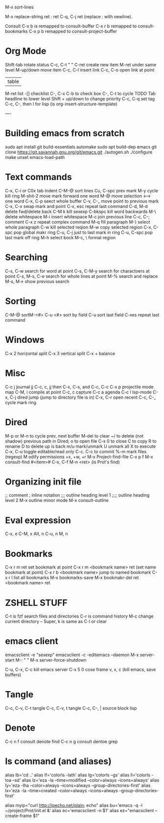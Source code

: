 M-x sort-lines

M-x replace-string ret : ret C-q, C-j ret (replace : with newline).

Consult
C-x b is remapped to consult-buffer
C-x r b remapped to consult-bookmarks
C-x p b remapped to consult-project-buffer

* Org Mode
Shift-tab rotate status
C-c, C-t    "      "
C-ret create new item
M-ret under same level
M-up/down move item
C-c, C-l insert link
C-c, C-o open link at point
| table
M-ret list
-[] checklist
C-, C-x C-b to check box
C-, C-t to cycle TODO
Tab headline to lower level
Shift + up/down to change priority
C-c, C-q set tag
C-c, C-, then l for lisp (is org-insert-structure-template)

----
* Building emacs from scratch
sudo apt install git build-essentials automake
sudo apt build-dep emacs
git clone https://git.savannah.gnu.org/git/emacs.git
./autogen.sh
./configure
make
unset emacs-load-path

* Text commands
C-x, C-i or C0x tab indent
C-M-@ sort lines
Cu, C-spc prev mark
M-y cycle kill ring
M-shit-2 move mark forward one word
M-@ move selection <--> one word
C-x, C-p seect whole buffer
C-v, C-_ move point to previous mark
C-x, C-x swap mark and point
C-x, esc repeat last command
C-d, M-d delete fwd/delete back
C-M k kill sexexp
C-bkspc kill word backwards
M-\ delete whitespace
M-i insert whitespace
M-c join previous line
C-c, C-; comment
C-x z repeat complex command
M-q fill paragraph
M-} select whole paragraph
C-w kill selected reqion
M-w copy selected region
C-x, C-spc pop global makr ring
C-u, C-j just to last mark in ring
C-u, C-spc pop last mark off ring
M-h select bock
M-c, \   format region

* Searching
C-s, C-w search for word at point
C-s, C-M-y search for charactoers at point
C-s, M-s, C-e search for whole lines at point
M-% search and replace
M-s, M-> show previous search


* Sorting
C-M-@ sortM-<#>
C-u <#> sort by field
C-u sort last field
C-xes repeat last command

* Windows
C-x 2 horizontal split
C-x 3 vertical split
C-x + balance

* Misc
C-c j journal jj
C-c, c, jj then C-x, C-s, and C-c, C-c 
C-x p projectile mode map
C-M, i compile at point
C-c, c capture
C-c a agenda
C-c l lsp-mode
C-x, C-j dired jump (jump to directory file is in)
C-x, C-r open recent
C-c, C-_ cycle mark ring

* Dired
M-p or M-n to cycle prev, next buffer
M-del to clear
~/ to delete (not shadow) previous path
in Dired;
o to open file
C-x 0 to close
C to copy
R to rename
D to delete
up is back
m/u mark/unmark
U unmark all
X to execute
C-x, C-u toggle editable/read only C-c. C-c to commit
%-m mark files (regexp)
M odify permissions +x, +w, +r
M-x Project-find-file
    C-x p f
M-x consult-find
    #<item>#
C-x, C-f M-n <ret>
     (is Prot's find)

* Organizing init file
;; comment
; inline notation
;;; outline heading level 1
;;;; outline heading level 2
M-x outline minor mode
M-x consult-outline

* Eval expression
C-x, e
C-M, x
Alt, n
C-u, n
M, n

* Bookmarks
C-x r m ret set bookmark at point
C-x r m <bookmark name> ret (set name bookmark at point)
C-x r b <bookmark name> jump to named bookmark
C-x r l list all bookmarks
M-x bookmarks-save
M-x bookmakr-del ret <bookmark name> ret


* ZSHELL STUFF
C-t is fzf search files and directories
C-r is command history
M-c change current directory
--
Super, k is same as C-l or clear


* emacs client
emacsclient -e "sexexp"
emacsclient -c -editemacs --daemon
M-x server-start
M-:   "      "
M-x server-force-shutdown

C-u, C-x, C-c kill emacs server
C-x 5 0 cose frame
v, x, c (kill emacs, save buffers)

* Tangle
C-c, C-v, C-t tangle
C-c, C-v, t   tangle
C-c, C-, |  source block lisp

* Denote
C-c n f consult denote find
C-c n g consult dentoe grep

* ls command (and aliases)
alias lb='cd ..'
alias lf='colorls -lath'
alias lg='colorls --gs'
alias ll='colorls -loa --sd'
alias lz='eza -la  --time=modified --color=always --icons=always'
alias ly='eza -lha --color=always --icons=always --group-directories-first'
alias lx='eza -la --time=created --color=always --icons=always --group-directories-first'

alias myip="curl http://ipecho.net/plain; echo"
alias bu='emacs -q -l ~/project/Prot/init.el &'
alias ec='emacsclient -n $1'
alias ez="emacsclient --create-frame $1"
